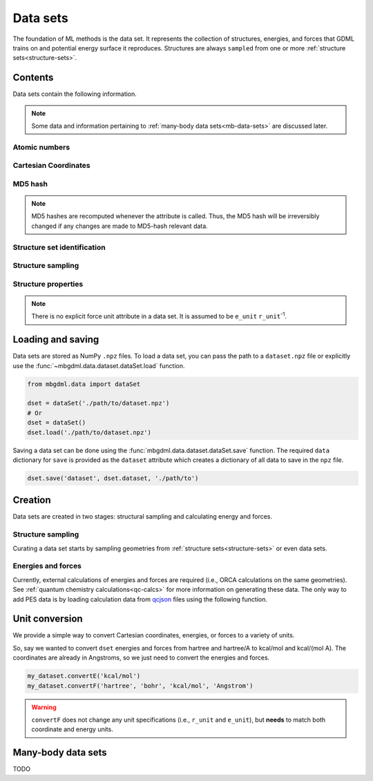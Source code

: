 .. _data-sets:

=========
Data sets
=========

The foundation of ML methods is the data set.
It represents the collection of structures, energies, and forces that GDML trains on and potential energy surface it reproduces.
Structures are always ``sampled`` from one or more :ref:`structure sets<structure-sets>`.






Contents
--------

Data sets contain the following information.

.. note::
    Some data and information pertaining to :ref:`many-body data sets<mb-data-sets>` are discussed later.

Atomic numbers
^^^^^^^^^^^^^^

.. autoattribute:: mbgdml.data.dataset.dataSet.z

.. autoattribute:: mbgdml.data.dataset.dataSet.n_z

Cartesian Coordinates
^^^^^^^^^^^^^^^^^^^^^

.. autoattribute:: mbgdml.data.dataset.dataSet.R

.. autoattribute:: mbgdml.data.dataset.dataSet.n_R

.. autoattribute:: mbgdml.data.dataset.dataSet.r_unit

MD5 hash
^^^^^^^^

.. autoattribute:: mbgdml.data.dataset.dataSet.md5

.. note::
   MD5 hashes are recomputed whenever the attribute is called.
   Thus, the MD5 hash will be irreversibly changed if any changes are made to MD5-hash relevant data. 

Structure set identification
^^^^^^^^^^^^^^^^^^^^^^^^^^^^

.. autoattribute:: mbgdml.data.dataset.dataSet.Rset_md5

.. autoattribute:: mbgdml.data.dataset.dataSet.Rset_info

Structure sampling
^^^^^^^^^^^^^^^^^^

.. autoattribute:: mbgdml.data.dataset.dataSet.criteria

.. autoattribute:: mbgdml.data.dataset.dataSet.z_slice

.. autoattribute:: mbgdml.data.dataset.dataSet.cutoff

Structure properties
^^^^^^^^^^^^^^^^^^^^

.. autoattribute:: mbgdml.data.dataset.dataSet.E

.. autoattribute:: mbgdml.data.dataset.dataSet.e_unit

.. autoattribute:: mbgdml.data.dataset.dataSet.E_mean

.. autoattribute:: mbgdml.data.dataset.dataSet.E_min

.. autoattribute:: mbgdml.data.dataset.dataSet.E_max

.. autoattribute:: mbgdml.data.dataset.dataSet.F

.. note::
    There is no explicit force unit attribute in a data set.
    It is assumed to be ``e_unit`` ``r_unit``:sup:`-1`.

.. autoattribute:: mbgdml.data.dataset.dataSet.F_mean

.. autoattribute:: mbgdml.data.dataset.dataSet.F_min

.. autoattribute:: mbgdml.data.dataset.dataSet.F_max

.. autoattribute:: mbgdml.data.dataset.dataSet.theory

Loading and saving
------------------

Data sets are stored as NumPy ``.npz`` files.
To load a data set, you can pass the path to a ``dataset.npz`` file or explicitly use the :func:`~mbgdml.data.dataset.dataSet.load` function.

.. code-block:: python

    from mbgdml.data import dataSet

    dset = dataSet('./path/to/dataset.npz')
    # Or
    dset = dataSet()
    dset.load('./path/to/dataset.npz')


.. automethod:: mbgdml.data.dataset.dataSet.load

Saving a data set can be done using the :func:`mbgdml.data.dataset.dataSet.save` function.
The required ``data`` dictionary for ``save`` is provided as the ``dataset`` attribute which creates a dictionary of all data to save in the ``npz`` file.

.. code-block:: python

    dset.save('dataset', dset.dataset, './path/to')

.. automethod:: mbgdml.data.dataset.dataSet.save





Creation
--------

Data sets are created in two stages: structural sampling and calculating energy and forces.

Structure sampling
^^^^^^^^^^^^^^^^^^

Curating a data set starts by sampling geometries from :ref:`structure sets<structure-sets>` or even data sets.

.. automethod:: mbgdml.data.dataset.dataSet.sample_structures

Energies and forces
^^^^^^^^^^^^^^^^^^^

Currently, external calculations of energies and forces are required (i.e., ORCA calculations on the same geometries).
See :ref:`quantum chemistry calculations<qc-calcs>` for more information on generating these data.
The only way to add PES data is by loading calculation data from `qcjson <https://github.com/keithgroup/qcjson>`_ files using the following function.

.. automethod:: mbgdml.data.dataset.dataSet.add_pes_data

Unit conversion
---------------

We provide a simple way to convert Cartesian coordinates, energies, or forces to a variety of units.

.. automethod:: mbgdml.data.dataset.dataSet.convertR

.. automethod:: mbgdml.data.dataset.dataSet.convertE

.. automethod:: mbgdml.data.dataset.dataSet.convertF

So, say we wanted to convert ``dset`` energies and forces from hartree and hartree/A to kcal/mol and kcal/(mol A).
The coordinates are already in Angstroms, so we just need to convert the energies and forces.

.. code-block:: python
    
    my_dataset.convertE('kcal/mol')
    my_dataset.convertF('hartree', 'bohr', 'kcal/mol', 'Angstrom')

.. warning::

    ``convertF`` does not change any unit specifications (i.e., ``r_unit`` and ``e_unit``), but **needs** to match both coordinate and energy units.


.. _mb-data-sets:

Many-body data sets
-------------------

TODO
